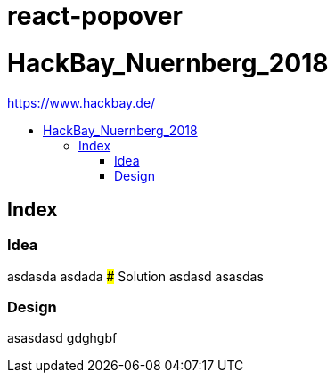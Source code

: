 :toc: macro
:toc-title:
:toclevels: 99

# react-popover

# HackBay_Nuernberg_2018
https://www.hackbay.de/


toc::[]

## Index  
### Idea  
asdasda  
asdada  
### Solution
asdasd  
asasdas 

### Design  
asasdasd  
gdghgbf  
